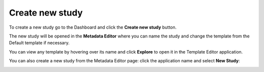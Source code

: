 Create new study
++++++++++++++++

To create a new study go to the Dashboard and click the **Create new study** button.

.. image:: images/quickstart_user_dashboard.png
   :scale: 35 %
   :align: center

The new study will be opened in the **Metadata Editor** where you can name the study and
change the template from the Default template if necessary.


.. image:: images/new-study-template.png
   :scale: 40 %
   :align: center

You can view any template by hovering over its name and click **Explore** to open it in the Template Editor application.

.. image:: images/template-editor.png
   :scale: 25 %
   :align: center

You can also create a new study from the Metadata Editor page:
click the application name and select **New Study**:

.. image:: images/new-study-me2.png
   :scale: 70 %
   :align: center
